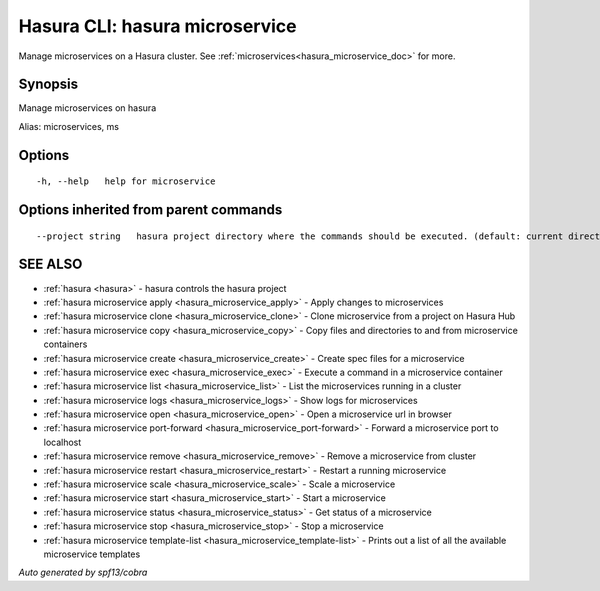 .. _hasura_microservice:

Hasura CLI: hasura microservice
-------------------------------

Manage microservices on a Hasura cluster. See :ref:`microservices<hasura_microservice_doc>` for more.

Synopsis
~~~~~~~~


Manage microservices on hasura

Alias: microservices, ms

Options
~~~~~~~

::

  -h, --help   help for microservice

Options inherited from parent commands
~~~~~~~~~~~~~~~~~~~~~~~~~~~~~~~~~~~~~~

::

      --project string   hasura project directory where the commands should be executed. (default: current directory)

SEE ALSO
~~~~~~~~

* :ref:`hasura <hasura>` 	 - hasura controls the hasura project
* :ref:`hasura microservice apply <hasura_microservice_apply>` 	 - Apply changes to microservices
* :ref:`hasura microservice clone <hasura_microservice_clone>` 	 - Clone microservice from a project on Hasura Hub
* :ref:`hasura microservice copy <hasura_microservice_copy>` 	 - Copy files and directories to and from microservice containers
* :ref:`hasura microservice create <hasura_microservice_create>` 	 - Create spec files for a microservice
* :ref:`hasura microservice exec <hasura_microservice_exec>` 	 - Execute a command in a microservice container
* :ref:`hasura microservice list <hasura_microservice_list>` 	 - List the microservices running in a cluster
* :ref:`hasura microservice logs <hasura_microservice_logs>` 	 - Show logs for microservices
* :ref:`hasura microservice open <hasura_microservice_open>` 	 - Open a microservice url in browser
* :ref:`hasura microservice port-forward <hasura_microservice_port-forward>` 	 - Forward a microservice port to localhost
* :ref:`hasura microservice remove <hasura_microservice_remove>` 	 - Remove a microservice from cluster
* :ref:`hasura microservice restart <hasura_microservice_restart>` 	 - Restart a running microservice
* :ref:`hasura microservice scale <hasura_microservice_scale>` 	 - Scale a microservice
* :ref:`hasura microservice start <hasura_microservice_start>` 	 - Start a microservice
* :ref:`hasura microservice status <hasura_microservice_status>` 	 - Get status of a microservice
* :ref:`hasura microservice stop <hasura_microservice_stop>` 	 - Stop a microservice
* :ref:`hasura microservice template-list <hasura_microservice_template-list>` 	 - Prints out a list of all the available microservice templates

*Auto generated by spf13/cobra*
